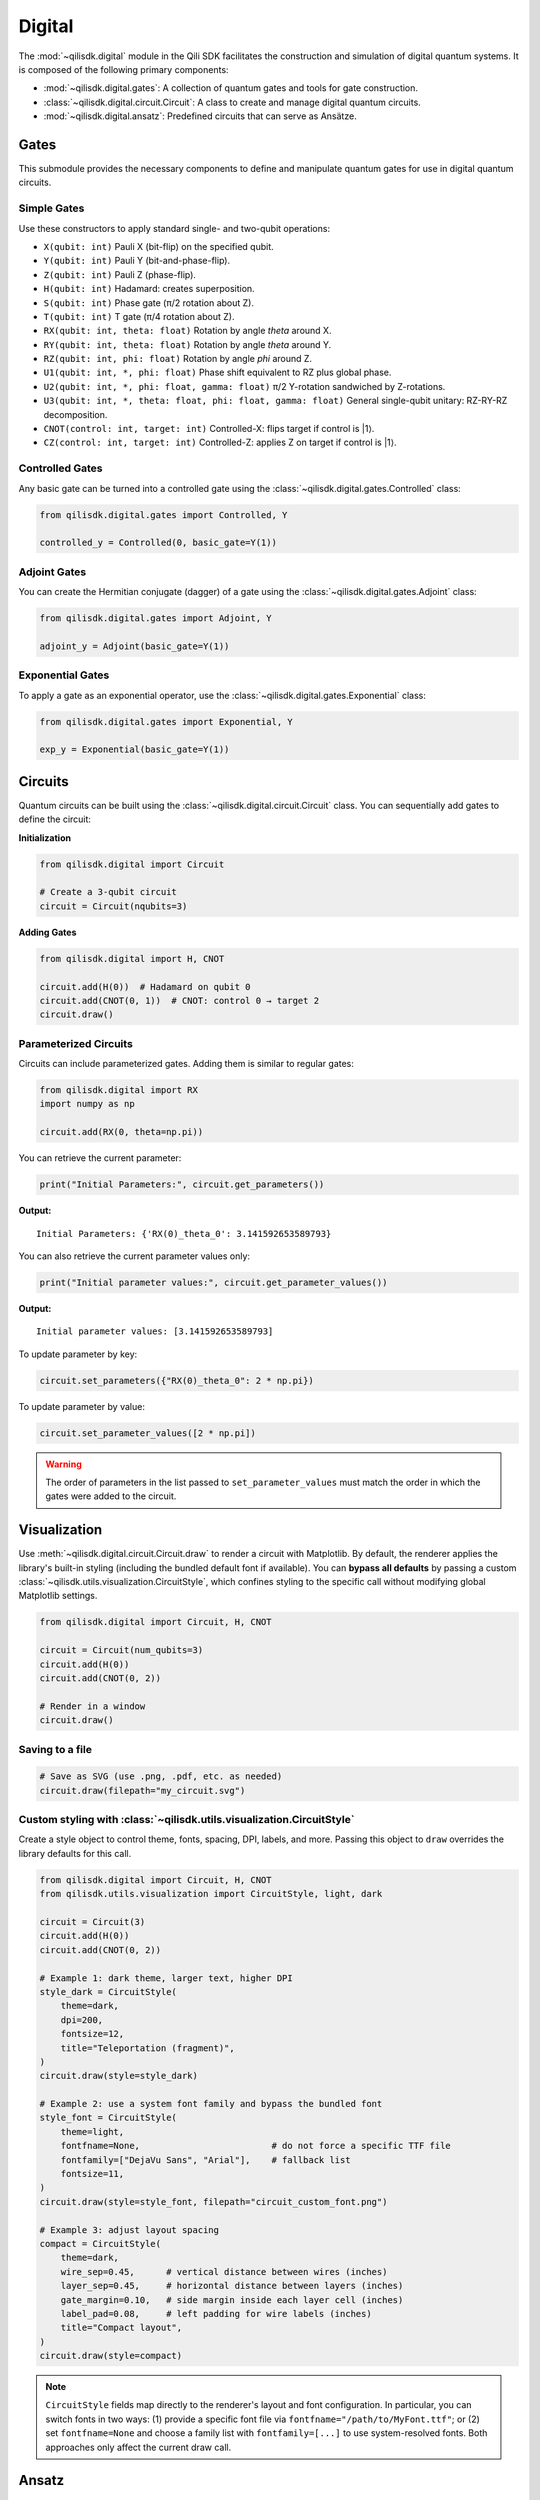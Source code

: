 Digital
==============

The :mod:`~qilisdk.digital` module in the Qili SDK facilitates the construction and simulation of digital quantum systems. It is composed of the following primary components:

- :mod:`~qilisdk.digital.gates`: A collection of quantum gates and tools for gate construction.
- :class:`~qilisdk.digital.circuit.Circuit`: A class to create and manage digital quantum circuits.
- :mod:`~qilisdk.digital.ansatz`: Predefined circuits that can serve as Ansätze.

Gates
-----

This submodule provides the necessary components to define and manipulate quantum gates for use in digital quantum circuits.

Simple Gates
^^^^^^^^^^^^

Use these constructors to apply standard single- and two-qubit operations:

- ``X(qubit: int)``  
  Pauli X (bit-flip) on the specified qubit.  
- ``Y(qubit: int)``  
  Pauli Y (bit-and-phase-flip).  
- ``Z(qubit: int)``  
  Pauli Z (phase-flip).  
- ``H(qubit: int)``  
  Hadamard: creates superposition.  
- ``S(qubit: int)``  
  Phase gate (π/2 rotation about Z).  
- ``T(qubit: int)``  
  T gate (π/4 rotation about Z).  
- ``RX(qubit: int, theta: float)``  
  Rotation by angle `theta` around X.  
- ``RY(qubit: int, theta: float)``  
  Rotation by angle `theta` around Y.  
- ``RZ(qubit: int, phi: float)``  
  Rotation by angle `phi` around Z.  
- ``U1(qubit: int, *, phi: float)``  
  Phase shift equivalent to RZ plus global phase.  
- ``U2(qubit: int, *, phi: float, gamma: float)``
  π/2 Y-rotation sandwiched by Z-rotations.
- ``U3(qubit: int, *, theta: float, phi: float, gamma: float)``
  General single-qubit unitary: RZ-RY-RZ decomposition.
- ``CNOT(control: int, target: int)``
  Controlled-X: flips target if control is |1⟩.
- ``CZ(control: int, target: int)``
  Controlled-Z: applies Z on target if control is |1⟩.

Controlled Gates
^^^^^^^^^^^^^^^^

Any basic gate can be turned into a controlled gate using the :class:`~qilisdk.digital.gates.Controlled` class:

.. code-block:: python

    from qilisdk.digital.gates import Controlled, Y

    controlled_y = Controlled(0, basic_gate=Y(1))

Adjoint Gates
^^^^^^^^^^^^^

You can create the Hermitian conjugate (dagger) of a gate using the :class:`~qilisdk.digital.gates.Adjoint` class:

.. code-block:: python

    from qilisdk.digital.gates import Adjoint, Y

    adjoint_y = Adjoint(basic_gate=Y(1))

Exponential Gates
^^^^^^^^^^^^^^^^^

To apply a gate as an exponential operator, use the :class:`~qilisdk.digital.gates.Exponential` class:

.. code-block:: python

    from qilisdk.digital.gates import Exponential, Y

    exp_y = Exponential(basic_gate=Y(1))

Circuits
--------

Quantum circuits can be built using the :class:`~qilisdk.digital.circuit.Circuit` class. You can sequentially add gates to define the circuit:

**Initialization**

.. code-block:: python

    from qilisdk.digital import Circuit

    # Create a 3-qubit circuit
    circuit = Circuit(nqubits=3)

**Adding Gates**

.. code-block:: python

  from qilisdk.digital import H, CNOT

  circuit.add(H(0))  # Hadamard on qubit 0
  circuit.add(CNOT(0, 1))  # CNOT: control 0 → target 2
  circuit.draw()

Parameterized Circuits
^^^^^^^^^^^^^^^^^^^^^^

Circuits can include parameterized gates. Adding them is similar to regular gates:

.. code-block:: python

    from qilisdk.digital import RX
    import numpy as np

    circuit.add(RX(0, theta=np.pi))

You can retrieve the current parameter:

.. code-block:: python

    print("Initial Parameters:", circuit.get_parameters())


**Output:**

::

    Initial Parameters: {'RX(0)_theta_0': 3.141592653589793}


You can also retrieve the current parameter values only:

.. code-block:: python

    print("Initial parameter values:", circuit.get_parameter_values())


**Output:**

::

    Initial parameter values: [3.141592653589793]


To update parameter by key:

.. code-block:: python

    circuit.set_parameters({"RX(0)_theta_0": 2 * np.pi})



To update parameter by value:

.. code-block:: python

    circuit.set_parameter_values([2 * np.pi])

.. warning::

    The order of parameters in the list passed to ``set_parameter_values`` must match the order in which the gates were added to the circuit.

Visualization
-------------

Use :meth:`~qilisdk.digital.circuit.Circuit.draw` to render a circuit with Matplotlib. By default, the renderer applies the library's built-in styling (including the bundled default font if available). You can **bypass all defaults** by passing a custom :class:`~qilisdk.utils.visualization.CircuitStyle`, which confines styling to the specific call without modifying global Matplotlib settings.

.. code-block:: python

    from qilisdk.digital import Circuit, H, CNOT

    circuit = Circuit(num_qubits=3)
    circuit.add(H(0))
    circuit.add(CNOT(0, 2))

    # Render in a window
    circuit.draw()

Saving to a file
^^^^^^^^^^^^^^^^

.. code-block:: python

    # Save as SVG (use .png, .pdf, etc. as needed)
    circuit.draw(filepath="my_circuit.svg")

Custom styling with :class:`~qilisdk.utils.visualization.CircuitStyle`
^^^^^^^^^^^^^^^^^^^^^^^^^^^^^^^^^^^^^^^^^^^^^^^^^^^^^^^^^^^^^^^^^^^^^^^

Create a style object to control theme, fonts, spacing, DPI, labels, and more. Passing this object to ``draw`` overrides the library defaults for this call.

.. code-block:: python

    from qilisdk.digital import Circuit, H, CNOT
    from qilisdk.utils.visualization import CircuitStyle, light, dark

    circuit = Circuit(3)
    circuit.add(H(0))
    circuit.add(CNOT(0, 2))

    # Example 1: dark theme, larger text, higher DPI
    style_dark = CircuitStyle(
        theme=dark,
        dpi=200,
        fontsize=12,
        title="Teleportation (fragment)",
    )
    circuit.draw(style=style_dark)

    # Example 2: use a system font family and bypass the bundled font
    style_font = CircuitStyle(
        theme=light,
        fontfname=None,                         # do not force a specific TTF file
        fontfamily=["DejaVu Sans", "Arial"],    # fallback list
        fontsize=11,
    )
    circuit.draw(style=style_font, filepath="circuit_custom_font.png")

    # Example 3: adjust layout spacing
    compact = CircuitStyle(
        theme=dark,
        wire_sep=0.45,      # vertical distance between wires (inches)
        layer_sep=0.45,     # horizontal distance between layers (inches)
        gate_margin=0.10,   # side margin inside each layer cell (inches)
        label_pad=0.08,     # left padding for wire labels (inches)
        title="Compact layout",
    )
    circuit.draw(style=compact)

.. note::

    ``CircuitStyle`` fields map directly to the renderer's layout and font configuration. In particular, you can switch fonts in two ways:
    (1) provide a specific font file via ``fontfname="/path/to/MyFont.ttf"``; or
    (2) set ``fontfname=None`` and choose a family list with ``fontfamily=[...]`` to use system-resolved fonts. Both approaches only affect the current draw call.


Ansatz
------

The :mod:`~qilisdk.digital.ansatz` submodule provides ready-to-use circuit templates (Ansätze). For example:

HardwareEfficientAnsatz
^^^^^^^^^^^^^^^^^^^^^^^

:class:`~qilisdk.digital.ansatz.HardwareEfficientAnsatz` is a hardware-efficient ansatz tailored to quantum device topologies. Configuration options:


- **layers**: Number of repeating layers of gates.
- **connectivity**:
  - ``Circular``: Qubits form a ring.
  - ``Linear``: Qubits are connected linearly.
  - ``Full``: All-to-all connectivity.
- **one_qubit_gate**: Choose the parameterized single-qubit gate (e.g., :class:`~qilisdk.digital.gates.U1`, :class:`~qilisdk.digital.gates.U2`, :class:`~qilisdk.digital.gates.U3`).
- **two_qubit_gate**: Choose the two-qubit interaction type (e.g., :class:`~qilisdk.digital.gates.CNOT`, :class:`~qilisdk.digital.gates.CZ`).
- **structure**:
  - ``grouped``: Applies all single-qubit gates first, followed by all two-qubit gates.
  - ``interposed``: Interleaves single and two-qubit gates.


**Example**

.. code-block:: python

    from qilisdk.digital.ansatz import HardwareEfficientAnsatz
    from qilisdk.digital import U3, CNOT

    
    ansatz = HardwareEfficientAnsatz(
        n_qubits=4, 
        layers=3, 
        connectivity="Circular", 
        one_qubit_gate=U3, 
        two_qubit_gate=CNOT, 
        structure="Interposed"
    )
